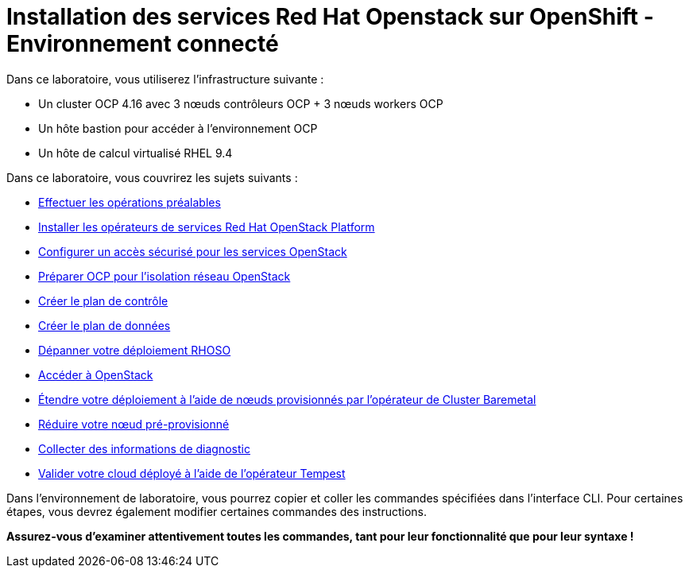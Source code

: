 = Installation des services Red Hat Openstack sur OpenShift - Environnement connecté

Dans ce laboratoire, vous utiliserez l'infrastructure suivante :

* Un cluster OCP 4.16 avec 3 nœuds contrôleurs OCP + 3 nœuds workers OCP
* Un hôte bastion pour accéder à l'environnement OCP
* Un hôte de calcul virtualisé RHEL 9.4

Dans ce laboratoire, vous couvrirez les sujets suivants :

* xref:prereqs-fr.adoc[Effectuer les opérations préalables]
* xref:install-operators-fr.adoc[Installer les opérateurs de services Red Hat OpenStack Platform]
* xref:secure-fr.adoc[Configurer un accès sécurisé pour les services OpenStack]
* xref:network-isolation-fr.adoc[Préparer OCP pour l'isolation réseau OpenStack]
* xref:create-cp-fr.adoc[Créer le plan de contrôle]
* xref:create-dp-fr.adoc[Créer le plan de données]
* xref:troubleshooting-fr.adoc[Dépanner votre déploiement RHOSO]
* xref:access-fr.adoc[Accéder à OpenStack]
* xref:scale-out-fr.adoc[Étendre votre déploiement à l'aide de nœuds provisionnés par l'opérateur de Cluster Baremetal]
* xref:scale-in-fr.adoc[Réduire votre nœud pré-provisionné]
* xref:collecting-diagnostic-information-fr.adoc[Collecter des informations de diagnostic]
* xref:validate-fr.adoc[Valider votre cloud déployé à l'aide de l'opérateur Tempest]

Dans l'environnement de laboratoire, vous pourrez copier et coller les commandes spécifiées dans l'interface CLI.
Pour certaines étapes, vous devrez également modifier certaines commandes des instructions.

*Assurez-vous d'examiner attentivement toutes les commandes, tant pour leur fonctionnalité que pour leur syntaxe !*
